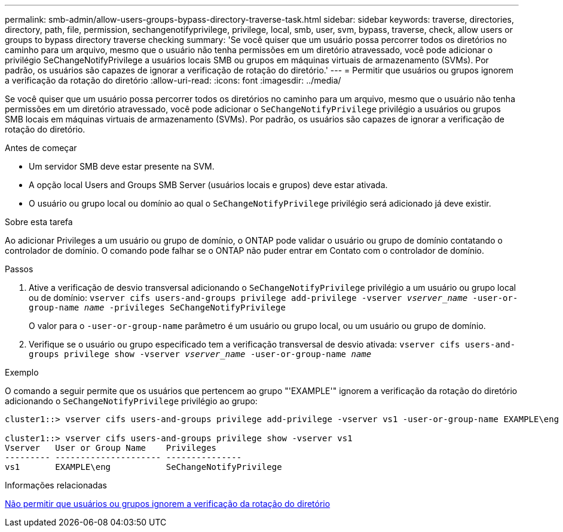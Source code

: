 ---
permalink: smb-admin/allow-users-groups-bypass-directory-traverse-task.html 
sidebar: sidebar 
keywords: traverse, directories, directory, path, file, permission, sechangenotifyprivilege, privilege, local, smb, user, svm, bypass, traverse, check, allow users or groups to bypass directory traverse checking 
summary: 'Se você quiser que um usuário possa percorrer todos os diretórios no caminho para um arquivo, mesmo que o usuário não tenha permissões em um diretório atravessado, você pode adicionar o privilégio SeChangeNotifyPrivilege a usuários locais SMB ou grupos em máquinas virtuais de armazenamento (SVMs). Por padrão, os usuários são capazes de ignorar a verificação de rotação do diretório.' 
---
= Permitir que usuários ou grupos ignorem a verificação da rotação do diretório
:allow-uri-read: 
:icons: font
:imagesdir: ../media/


[role="lead"]
Se você quiser que um usuário possa percorrer todos os diretórios no caminho para um arquivo, mesmo que o usuário não tenha permissões em um diretório atravessado, você pode adicionar o `SeChangeNotifyPrivilege` privilégio a usuários ou grupos SMB locais em máquinas virtuais de armazenamento (SVMs). Por padrão, os usuários são capazes de ignorar a verificação de rotação do diretório.

.Antes de começar
* Um servidor SMB deve estar presente na SVM.
* A opção local Users and Groups SMB Server (usuários locais e grupos) deve estar ativada.
* O usuário ou grupo local ou domínio ao qual o `SeChangeNotifyPrivilege` privilégio será adicionado já deve existir.


.Sobre esta tarefa
Ao adicionar Privileges a um usuário ou grupo de domínio, o ONTAP pode validar o usuário ou grupo de domínio contatando o controlador de domínio. O comando pode falhar se o ONTAP não puder entrar em Contato com o controlador de domínio.

.Passos
. Ative a verificação de desvio transversal adicionando o `SeChangeNotifyPrivilege` privilégio a um usuário ou grupo local ou de domínio: `vserver cifs users-and-groups privilege add-privilege -vserver _vserver_name_ -user-or-group-name _name_ -privileges SeChangeNotifyPrivilege`
+
O valor para o `-user-or-group-name` parâmetro é um usuário ou grupo local, ou um usuário ou grupo de domínio.

. Verifique se o usuário ou grupo especificado tem a verificação transversal de desvio ativada: `vserver cifs users-and-groups privilege show -vserver _vserver_name_ ‑user-or-group-name _name_`


.Exemplo
O comando a seguir permite que os usuários que pertencem ao grupo "'EXAMPLE'" ignorem a verificação da rotação do diretório adicionando o `SeChangeNotifyPrivilege` privilégio ao grupo:

[listing]
----
cluster1::> vserver cifs users-and-groups privilege add-privilege -vserver vs1 -user-or-group-name EXAMPLE\eng -privileges SeChangeNotifyPrivilege

cluster1::> vserver cifs users-and-groups privilege show -vserver vs1
Vserver   User or Group Name    Privileges
--------- --------------------- ---------------
vs1       EXAMPLE\eng           SeChangeNotifyPrivilege
----
.Informações relacionadas
xref:disallow-users-groups-bypass-directory-traverse-task.adoc[Não permitir que usuários ou grupos ignorem a verificação da rotação do diretório]
